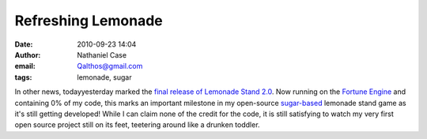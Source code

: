 Refreshing Lemonade
###################
:date: 2010-09-23 14:04
:author: Nathaniel Case
:email: Qalthos@gmail.com
:tags: lemonade, sugar

In other news, todayyesterday marked the `final release of Lemonade
Stand 2.0`_. Now running on the `Fortune Engine`_ and containing 0% of
my code, this marks an important milestone in my open-source
`sugar-based`_ lemonade stand game as it's still getting developed!
While I can claim none of the credit for the code, it is still
satisfying to watch my very first open source project still on its feet,
teetering around like a drunken toddler.

.. _final release of Lemonade Stand 2.0: http://blog.jlewopensource.com/2010/07/lemonade-stand-release.html
.. _Fortune Engine: https://fedorahosted.org/fortune_hunter/wiki/FortuneEngine
.. _sugar-based: http://sugarlabs.org/
